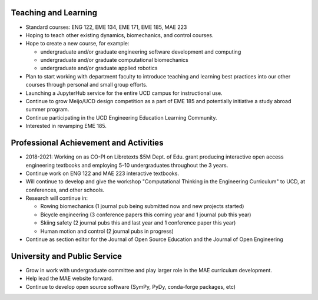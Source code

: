 Teaching and Learning
=====================

- Standard courses: ENG 122, EME 134, EME 171, EME 185, MAE 223
- Hoping to teach other existing dynamics, biomechanics, and control courses.
- Hope to create a new course, for example:

  - undergraduate and/or graduate engineering software development and
    computing
  - undergraduate and/or graduate computational biomechanics
  - undergraduate and/or graduate applied robotics

- Plan to start working with department faculty to introduce teaching and
  learning best practices into our other courses through personal and small
  group efforts.
- Launching a JupyterHub service for the entire UCD campus for instructional
  use.
- Continue to grow Meijo/UCD design competition as a part of EME 185 and
  potentially initiative a study abroad summer program.
- Continue participating in the UCD Engineering Education Learning Community.
- Interested in revamping EME 185.

Professional Achievement and Activities
=======================================

- 2018-2021: Working on as CO-PI on Libretexts $5M Dept. of Edu. grant
  producing interactive open access engineering textbooks and employing 5-10
  undergraduates throughout the 3 years.
- Continue work on ENG 122 and MAE 223 interactive textbooks.
- Will continue to develop and give the workshop "Computational Thinking in the
  Engineering Curriculum" to UCD, at conferences, and other schools.
- Research will continue in:

  - Rowing biomechanics (1 journal pub being submitted now and new projects
    started)
  - Bicycle engineering (3 conference papers this coming year and 1 journal pub
    this year)
  - Skiing safety (2 journal pubs this and last year and 1 conference paper this
    year)
  - Human motion and control (2 journal pubs in progress)

- Continue as section editor for the Journal of Open Source Education and the
  Journal of Open Engineering

University and Public Service
=============================

- Grow in work with undergraduate committee and play larger role in the MAE
  curriculum development.
- Help lead the MAE website forward.
- Continue to develop open source software (SymPy, PyDy, conda-forge packages,
  etc)
